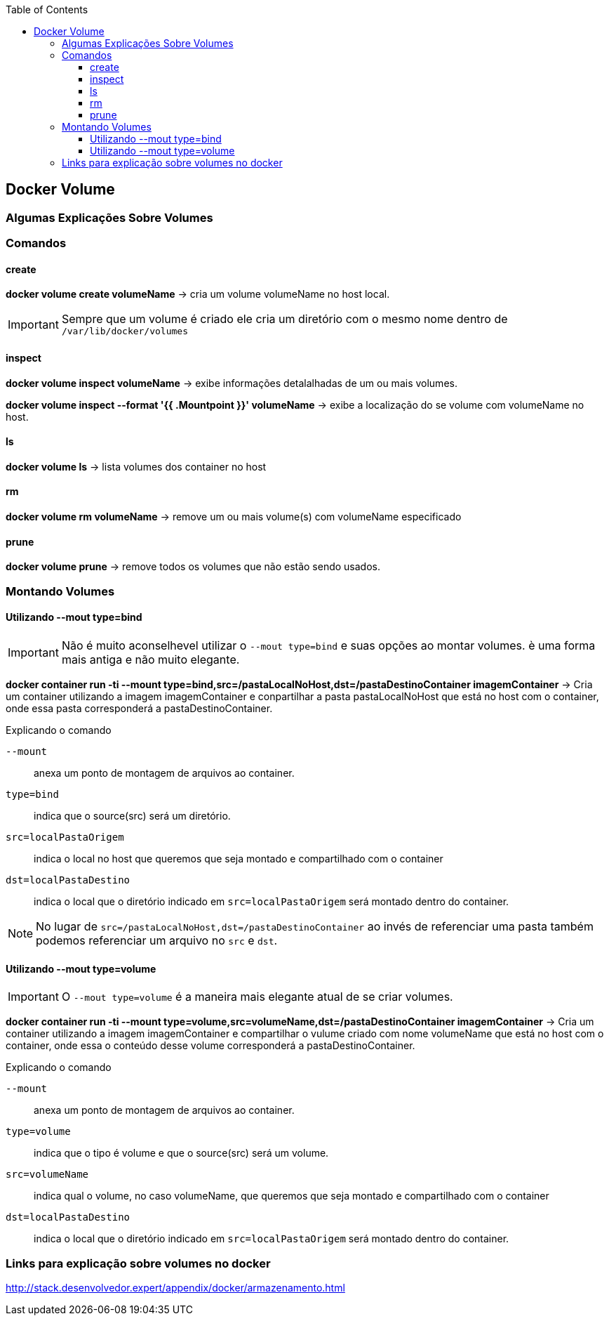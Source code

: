 :toc:
:toclevels: 5
:toc: left

== Docker Volume

=== Algumas Explicações Sobre Volumes

=== Comandos

==== create

*docker volume create volumeName* -> cria um volume volumeName no host local.
[IMPORTANT]
====
Sempre que um volume é criado ele cria um diretório com o mesmo nome dentro de `/var/lib/docker/volumes`
====

==== inspect

*docker volume inspect volumeName* -> exibe informações detalalhadas de um ou mais volumes.

*docker volume inspect --format '{{ .Mountpoint }}' volumeName* -> exibe a localização do se volume com volumeName no host.

==== ls

*docker volume ls* -> lista volumes dos container no host

==== rm

*docker volume rm volumeName* -> remove um ou mais volume(s) com volumeName especificado

==== prune

*docker volume prune* -> remove todos os volumes que não estão sendo usados. 

=== Montando Volumes

==== Utilizando --mout type=bind

[IMPORTANT]
====
Não é muito aconselhevel utilizar o `--mout type=bind` e suas opções ao montar volumes. è uma forma mais antiga e não muito elegante.
====

*docker container run -ti --mount type=bind,src=/pastaLocalNoHost,dst=/pastaDestinoContainer imagemContainer* -> Cria um container utilizando a imagem imagemContainer e conpartilhar a pasta pastaLocalNoHost que está no host com o container, onde essa pasta corresponderá a pastaDestinoContainer. 

.Explicando o comando
`--mount`:: anexa um ponto de montagem de arquivos ao container.
`type=bind`:: indica que o source(src) será um diretório.
`src=localPastaOrigem`:: indica o local no host que queremos que seja montado e compartilhado com o container
`dst=localPastaDestino`:: indica o local que o diretório indicado em `src=localPastaOrigem` será montado dentro do container.

[NOTE]
====
No lugar de `src=/pastaLocalNoHost,dst=/pastaDestinoContainer` ao invés de referenciar uma pasta também podemos referenciar um arquivo no `src` e `dst`.
====

==== Utilizando --mout type=volume

[IMPORTANT]
====
O `--mout type=volume` é a maneira mais elegante  atual de se criar volumes.
====

*docker container run -ti --mount type=volume,src=volumeName,dst=/pastaDestinoContainer imagemContainer* -> Cria um container utilizando a imagem imagemContainer e compartilhar o vulume criado com nome volumeName que está no host com o container, onde essa o conteúdo desse volume  corresponderá a pastaDestinoContainer. 

.Explicando o comando
`--mount`:: anexa um ponto de montagem de arquivos ao container.
`type=volume`:: indica que o tipo é volume e que o source(src) será um volume.
`src=volumeName`:: indica qual o volume, no caso volumeName, que queremos que seja montado e compartilhado com o container
`dst=localPastaDestino`:: indica o local que o diretório indicado em `src=localPastaOrigem` será montado dentro do container.


=== Links para explicação sobre volumes no docker

http://stack.desenvolvedor.expert/appendix/docker/armazenamento.html